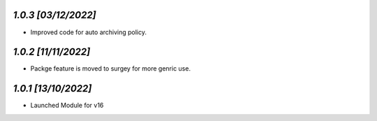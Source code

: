 `1.0.3                                                        [03/12/2022]`
***************************************************************************
- Improved code for auto archiving policy.

`1.0.2                                                        [11/11/2022]`
***************************************************************************
- Packge feature is moved to surgey for more genric use.

`1.0.1                                                        [13/10/2022]`
***************************************************************************
- Launched Module for v16